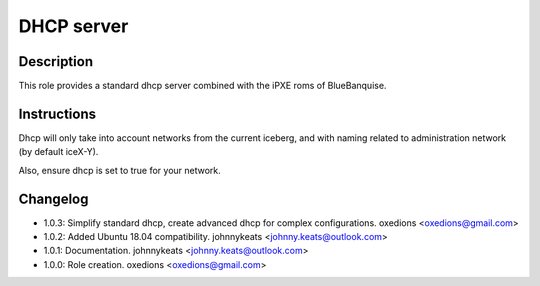 DHCP server
-----------

Description
^^^^^^^^^^^

This role provides a standard dhcp server combined with the iPXE roms of BlueBanquise.

Instructions
^^^^^^^^^^^^

Dhcp will only take into account networks from the current iceberg, and with naming related to administration network (by default iceX-Y).

Also, ensure dhcp is set to true for your network.

Changelog
^^^^^^^^^

* 1.0.3: Simplify standard dhcp, create advanced dhcp for complex configurations. oxedions <oxedions@gmail.com>
* 1.0.2: Added Ubuntu 18.04 compatibility. johnnykeats <johnny.keats@outlook.com>
* 1.0.1: Documentation. johnnykeats <johnny.keats@outlook.com>
* 1.0.0: Role creation. oxedions <oxedions@gmail.com>
